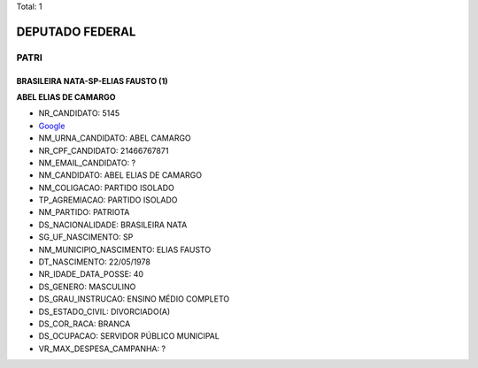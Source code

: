 Total: 1

DEPUTADO FEDERAL
================

PATRI
-----

BRASILEIRA NATA-SP-ELIAS FAUSTO (1)
...................................

**ABEL ELIAS DE CAMARGO**

- NR_CANDIDATO: 5145
- `Google <https://www.google.com/search?q=ABEL+ELIAS+DE+CAMARGO>`_
- NM_URNA_CANDIDATO: ABEL CAMARGO
- NR_CPF_CANDIDATO: 21466767871
- NM_EMAIL_CANDIDATO: ?
- NM_CANDIDATO: ABEL ELIAS DE CAMARGO
- NM_COLIGACAO: PARTIDO ISOLADO
- TP_AGREMIACAO: PARTIDO ISOLADO
- NM_PARTIDO: PATRIOTA
- DS_NACIONALIDADE: BRASILEIRA NATA
- SG_UF_NASCIMENTO: SP
- NM_MUNICIPIO_NASCIMENTO: ELIAS FAUSTO
- DT_NASCIMENTO: 22/05/1978
- NR_IDADE_DATA_POSSE: 40
- DS_GENERO: MASCULINO
- DS_GRAU_INSTRUCAO: ENSINO MÉDIO COMPLETO
- DS_ESTADO_CIVIL: DIVORCIADO(A)
- DS_COR_RACA: BRANCA
- DS_OCUPACAO: SERVIDOR PÚBLICO MUNICIPAL
- VR_MAX_DESPESA_CAMPANHA: ?

